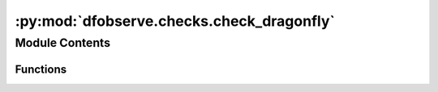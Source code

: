 :py:mod:`dfobserve.checks.check_dragonfly`
==========================================

.. py:module:: dfobserve.checks.check_dragonfly


Module Contents
---------------


Functions
~~~~~~~~~

.. autoapisummary::

   dfobserve.checks.check_dragonfly.AllCheckDragonfly



.. py:function:: AllCheckDragonfly(skip: list = [], update: bool = True, camera_kwargs: dict = {}, filtertilter_kwargs: dict = {}, focuser_kwargs: dict = {})

   Check the health of the DFNB system and mark pis down if needed.

   :param skip: List of tests to skip along the way. Options include 'mount','network','focusers','filters','cameras'
   :type skip: list, default: []
   :param update: Whether to update the config file with the results of each test (i.e., actually mark the pis down).
   :type update: bool, default: True
   :param camera_kwargs: keyword arguments accepted by AllCheckCameras to modify the nature of the tests run.
   :type camera_kwargs: dict, default: {}
   :param filtertilter_kwargs: keyword arguments accepted by AllCheckFilterTiters to modify the nature of the tests run.
   :type filtertilter_kwargs: dict, default: {}
   :param focuser_kwargs: keyword arguments accepted by AllCheckFocusers to modify the nature of the tests run.
   :type focuser_kwargs: dict, default: {}


